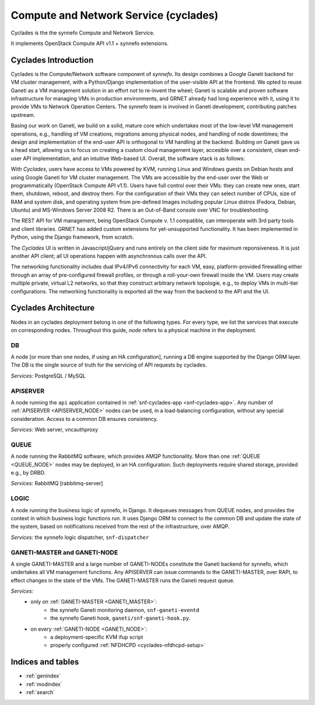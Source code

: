 .. _cyclades:

Compute and Network Service (cyclades)
^^^^^^^^^^^^^^^^^^^^^^^^^^^^^^^^^^^^^^

Cyclades is the the synnefo Compute and Network Service.

It implements OpenStack Compute API v1.1 + synnefo extensions.

.. todo:: list synnefo components needed by cyclades

.. _cyclades-introduction:

Cyclades Introduction
=====================

Cyclades is the Compute/Network software component of *synnefo*. Its design combines a Google
Ganeti backend for VM cluster management, with a Python/Django implementation of
the user-visible API at the frontend. We opted to reuse Ganeti as a VM
management solution in an effort not to re-invent the wheel; Ganeti is scalable
and proven software infrastructure for managing VMs in production environments,
and GRNET already had long experience with it, using it to provide VMs to
Network Operation Centers. The synnefo team is involved in Ganeti development,
contributing patches upstream.

Basing our work on Ganeti, we build on a solid, mature core which undertakes
most of the low-level VM management operations, e.g., handling of VM creations,
migrations among physical nodes, and handling of node downtimes; the design and
implementation of the end-user API is orthogonal to VM handling at the backend.
Building on Ganeti gave us a head start, allowing us to focus on creating a
custom cloud management layer, accesible over a consistent, clean end-user API
implementation, and an intuitive Web-based UI.  Overall, the software stack is
as follows:

.. image:: images/synnefo-software-stack.png

With *Cyclades*, users have access to VMs powered by KVM, running Linux and
Windows guests on Debian hosts and using Google Ganeti for VM cluster
management. The VMs are accessible by the end-user over the Web or
programmatically (OpenStack Compute API v1.1). Users have full control over
their VMs: they can create new ones, start them, shutdown, reboot, and destroy
them. For the configuration of their VMs they can select number of CPUs, size of
RAM and system disk, and operating system from pre-defined Images including
popular Linux distros (Fedora, Debian, Ubuntu) and MS-Windows Server 2008 R2.
There is an Out-of-Band console over VNC for troubleshooting.  

The REST API for VM management, being OpenStack Compute v. 1.1 compatible, can
interoperate with 3rd party tools and client libraries. GRNET has added custom
extensions for yet-unsupported functionality. It has been implemented in Python,
using the Django framework, from scratch.  

The *Cyclades* UI is written in Javascript/jQuery and runs entirely on the client
side for maximum reponsiveness. It is just another API client; all UI operations
happen with asynchronous calls over the API.

The networking functionality includes dual IPv4/IPv6 connectivity for each VM,
easy, platform-provided firewalling either through an array of pre-configured
firewall profiles, or through a roll-your-own firewall inside the VM. Users may
create multiple private, virtual L2 networks, so that they construct arbitrary
network topologie, e.g., to deploy VMs in multi-tier configurations. The
networking functionality is exported all the way from the backend to the API and
the UI.


.. _cyclades-architecture:

Cyclades Architecture
=====================

Nodes in an cyclades deployment belong in one of the following types.
For every type, we list the services that execute on corresponding nodes.
Throughout this guide, `node` refers to a physical machine in the deployment.

.. _DB_NODE:

DB
--

A node [or more than one nodes, if using an HA configuration], running a DB
engine supported by the Django ORM layer. The DB is the single source of
truth for the servicing of API requests by cyclades.

*Services:* PostgreSQL / MySQL

.. _APISERVER_NODE:

APISERVER
---------

A node running the ``api`` application contained in
:ref:`snf-cyclades-app <snf-cyclades-app>`. Any number of
:ref:`APISERVER <APISERVER_NODE>` nodes
can be used, in a load-balancing configuration, without any
special consideration. Access to a common DB ensures consistency.

*Services:* Web server, vncauthproxy


.. _QUEUE_NODE:

QUEUE
-----

A node running the RabbitMQ software, which provides AMQP functionality. More
than one :ref:`QUEUE <QUEUE_NODE>` nodes may be deployed, in an HA
configuration. Such deployments require shared storage, provided e.g., by DRBD.

*Services:* RabbitMQ [rabbitmq-server]


.. _LOGIC_NODE:

LOGIC
-----

A node running the business logic of synnefo, in Django. It dequeues
messages from QUEUE nodes, and provides the context in which business logic
functions run. It uses Django ORM to connect to the common DB and update the
state of the system, based on notifications received from the rest of the
infrastructure, over AMQP.

*Services:* the synnefo logic dispatcher, ``snf-dispatcher``


.. _GANETI_NODES:
.. _GANETI_MASTER:
.. _GANETI_NODE:

GANETI-MASTER and GANETI-NODE
-----------------------------

A single GANETI-MASTER and a large number of GANETI-NODEs constitute the
Ganeti backend for synnefo, which undertakes all VM management functions.
Any APISERVER can issue commands to the GANETI-MASTER, over RAPI, to effect
changes in the state of the VMs. The GANETI-MASTER runs the Ganeti request
queue.

*Services:*
    * only on :ref:`GANETI-MASTER <GANETI_MASTER>`:
        * the synnefo Ganeti monitoring daemon, ``snf-ganeti-eventd``
        * the synnefo Ganeti hook, ``ganeti/snf-ganeti-hook.py``.
    * on every :ref:`GANETI-NODE <GANETI_NODE>`:
        * a deployment-specific KVM ifup script
        * properly configured :ref:`NFDHCPD <cyclades-nfdhcpd-setup>`


..   src/design
..   src/dev
..   src/user
..   src/api

..   src/install
..   src/configuration
..   src/deployment
..   src/admin
..   src/admin_tools
..   src/develop
..   src/api
..   src/plankton
..   src/storage
..   src/upgrade
..   src/changelog

Indices and tables
==================


* :ref:`genindex`
* :ref:`modindex`
* :ref:`search`

